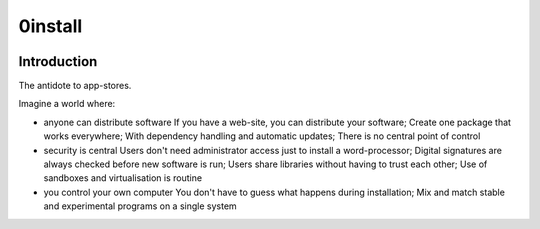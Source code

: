 ﻿


.. index::
   ! 0install
   pair: Installer; 0install



.. _0install:

=========
0install
=========


.. image:: zeroinstall-icon.png


.. seealso::

   - http://0install.net/



Introduction
============

The antidote to app-stores.

Imagine a world where:


- anyone can distribute software
  If you have a web-site, you can distribute your software;
  Create one package that works everywhere;
  With dependency handling and automatic updates;
  There is no central point of control


- security is central
  Users don't need administrator access just to install a word-processor;
  Digital signatures are always checked before new software is run;
  Users share libraries without having to trust each other;
  Use of sandboxes and virtualisation is routine


- you control your own computer
  You don't have to guess what happens during installation;
  Mix and match stable and experimental programs on a single system

